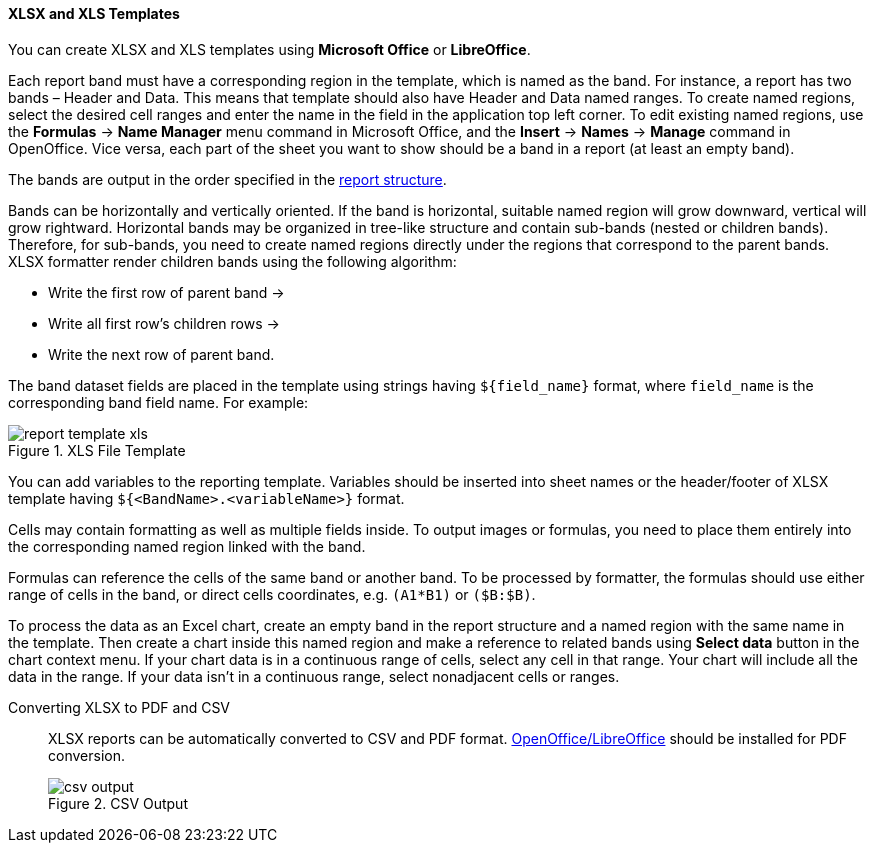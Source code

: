 :sourcesdir: ../../../../source

[[template_xls]]
==== XLSX and XLS Templates

You can create XLSX and XLS templates using *Microsoft Office* or *LibreOffice*.

[[template_xls_regions]]
Each report band must have a corresponding region in the template, which is named as the band. For instance, a report has two bands – Header and Data. This means that template should also have Header and Data named ranges. To create named regions, select the desired cell ranges and enter the name in the field in the application top left corner. To edit existing named regions, use the *Formulas* -> *Name Manager* menu command in Microsoft Office, and the *Insert* -> *Names* -> *Manage* command in OpenOffice.
Vice versa, each part of the sheet you want to show should be a band in a report (at least an empty band).

The bands are output in the order specified in the <<structure,report structure>>.

Bands can be horizontally and vertically oriented. If the band is horizontal, suitable named region will grow downward, vertical will grow rightward. Horizontal bands may be organized in tree-like structure and contain sub-bands (nested or children bands). Therefore, for sub-bands, you need to create named regions directly under the regions that correspond to the parent bands.
XLSX formatter render children bands using the following algorithm:

* Write the first row of parent band ->
* Write all first row's children rows ->
* Write the next row of parent band.

The band dataset fields are placed in the template using strings having `++${field_name}++` format, where `++field_name++` is the corresponding band field name. For example:

.XLS File Template
image::report_template_xls.png[align="center"]

You can add variables to the reporting template. Variables should be inserted into sheet names or the header/footer of XLSX template having `++${<BandName>.<variableName>}++` format.

Cells may contain formatting as well as multiple fields inside. To output images or formulas, you need to place them entirely into the corresponding named region linked with the band.

Formulas can reference the cells of the same band or another band. To be processed by formatter, the formulas should use either range of cells in the band, or direct cells coordinates, e.g. `(A1*B1)` or `($B:$B)`.

To process the data as an Excel chart, create an empty band in the report structure and a named region with the same name in the template. Then create a chart inside this named region and make a reference to related bands using *Select data* button in the chart context menu. If your chart data is in a continuous range of cells, select any cell in that range. Your chart will include all the data in the range. If your data isn't in a continuous range, select nonadjacent cells or ranges.

Converting XLSX to PDF and CSV::
+
--
XLSX reports can be automatically converted to CSV and PDF format. <<open_office,OpenOffice/LibreOffice>> should be installed for PDF conversion.

.CSV Output
image::csv_output.png[align="center"]
--

